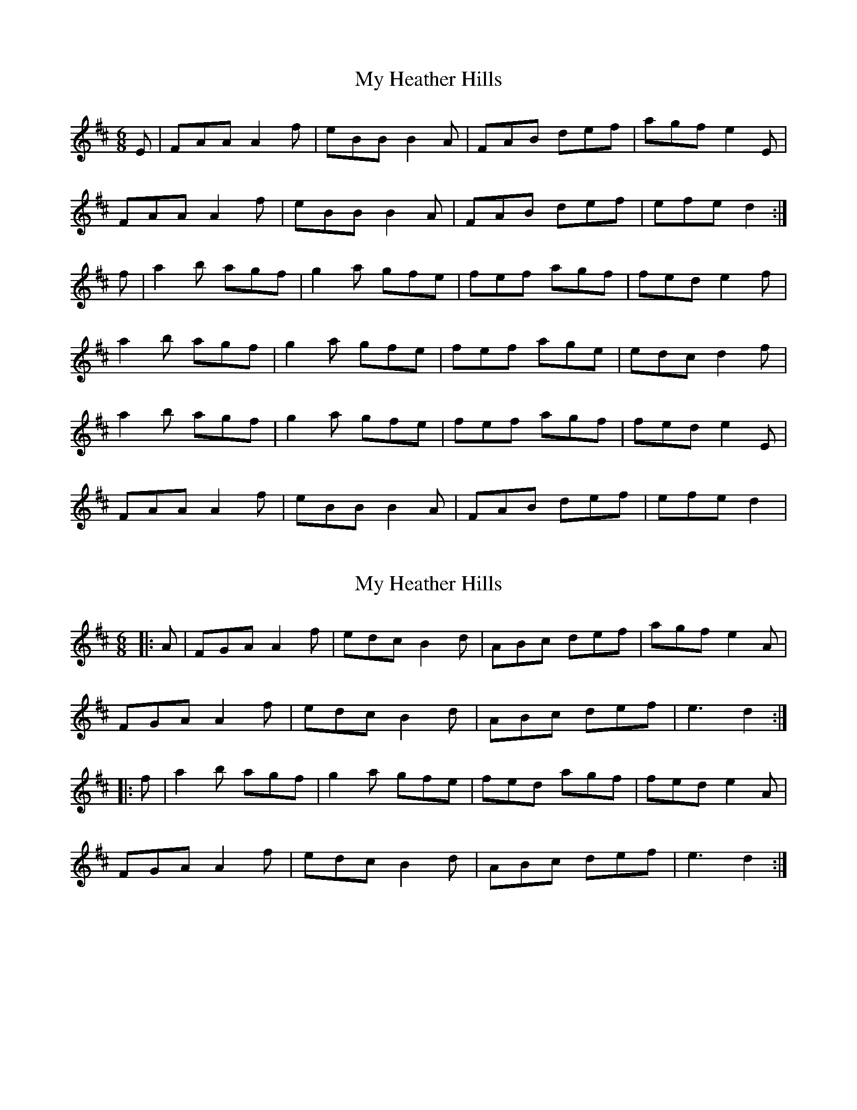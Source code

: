 X: 1
T: My Heather Hills
Z: Kilcash
S: https://thesession.org/tunes/4940#setting4940
R: jig
M: 6/8
L: 1/8
K: Dmaj
E |FAA A2 f |eBB B2 A |FAB def |agf e2 E |
FAA A2 f |eBB B2 A |FAB def |efe d2 :|
f |a2 b agf |g2 a gfe |fef agf |fed e2 f |
a2 b agf |g2 a gfe |fef age |edc d2 f |
a2 b agf |g2 a gfe |fef agf |fed e2 E |
FAA A2 f |eBB B2 A |FAB def |efe d2 |
X: 2
T: My Heather Hills
Z: Kilcash
S: https://thesession.org/tunes/4940#setting27249
R: jig
M: 6/8
L: 1/8
K: Dmaj
|: A | FGA A2 f | edc B2 d | ABc def | agf e2 A |
FGA A2 f | edc B2 d | ABc def | e3 d2 :|
|: f | a2 b agf | g2 a gfe | fed agf | fed e2 A |
FGA A2 f | edc B2 d | ABc def | e3 d2 :|
